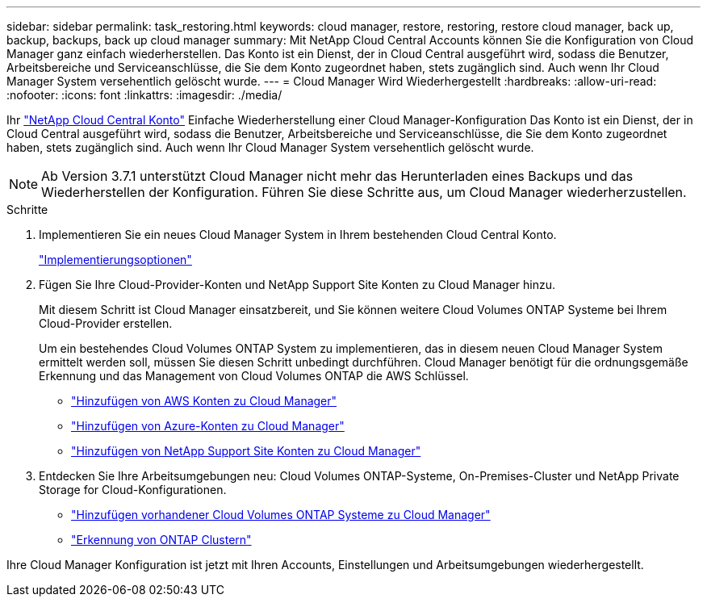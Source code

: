 ---
sidebar: sidebar 
permalink: task_restoring.html 
keywords: cloud manager, restore, restoring, restore cloud manager, back up, backup, backups, back up cloud manager 
summary: Mit NetApp Cloud Central Accounts können Sie die Konfiguration von Cloud Manager ganz einfach wiederherstellen. Das Konto ist ein Dienst, der in Cloud Central ausgeführt wird, sodass die Benutzer, Arbeitsbereiche und Serviceanschlüsse, die Sie dem Konto zugeordnet haben, stets zugänglich sind. Auch wenn Ihr Cloud Manager System versehentlich gelöscht wurde. 
---
= Cloud Manager Wird Wiederhergestellt
:hardbreaks:
:allow-uri-read: 
:nofooter: 
:icons: font
:linkattrs: 
:imagesdir: ./media/


[role="lead"]
Ihr link:concept_cloud_central_accounts.html["NetApp Cloud Central Konto"] Einfache Wiederherstellung einer Cloud Manager-Konfiguration Das Konto ist ein Dienst, der in Cloud Central ausgeführt wird, sodass die Benutzer, Arbeitsbereiche und Serviceanschlüsse, die Sie dem Konto zugeordnet haben, stets zugänglich sind. Auch wenn Ihr Cloud Manager System versehentlich gelöscht wurde.


NOTE: Ab Version 3.7.1 unterstützt Cloud Manager nicht mehr das Herunterladen eines Backups und das Wiederherstellen der Konfiguration. Führen Sie diese Schritte aus, um Cloud Manager wiederherzustellen.

.Schritte
. Implementieren Sie ein neues Cloud Manager System in Ihrem bestehenden Cloud Central Konto.
+
link:reference_deployment_overview.html["Implementierungsoptionen"]

. Fügen Sie Ihre Cloud-Provider-Konten und NetApp Support Site Konten zu Cloud Manager hinzu.
+
Mit diesem Schritt ist Cloud Manager einsatzbereit, und Sie können weitere Cloud Volumes ONTAP Systeme bei Ihrem Cloud-Provider erstellen.

+
Um ein bestehendes Cloud Volumes ONTAP System zu implementieren, das in diesem neuen Cloud Manager System ermittelt werden soll, müssen Sie diesen Schritt unbedingt durchführen. Cloud Manager benötigt für die ordnungsgemäße Erkennung und das Management von Cloud Volumes ONTAP die AWS Schlüssel.

+
** link:task_adding_aws_accounts.html["Hinzufügen von AWS Konten zu Cloud Manager"]
** link:task_adding_azure_accounts.html["Hinzufügen von Azure-Konten zu Cloud Manager"]
** link:task_adding_nss_accounts.html["Hinzufügen von NetApp Support Site Konten zu Cloud Manager"]


. Entdecken Sie Ihre Arbeitsumgebungen neu: Cloud Volumes ONTAP-Systeme, On-Premises-Cluster und NetApp Private Storage for Cloud-Konfigurationen.
+
** link:task_adding_ontap_cloud.html["Hinzufügen vorhandener Cloud Volumes ONTAP Systeme zu Cloud Manager"]
** link:task_discovering_ontap.html#discovering-ontap-clusters["Erkennung von ONTAP Clustern"]




Ihre Cloud Manager Konfiguration ist jetzt mit Ihren Accounts, Einstellungen und Arbeitsumgebungen wiederhergestellt.
